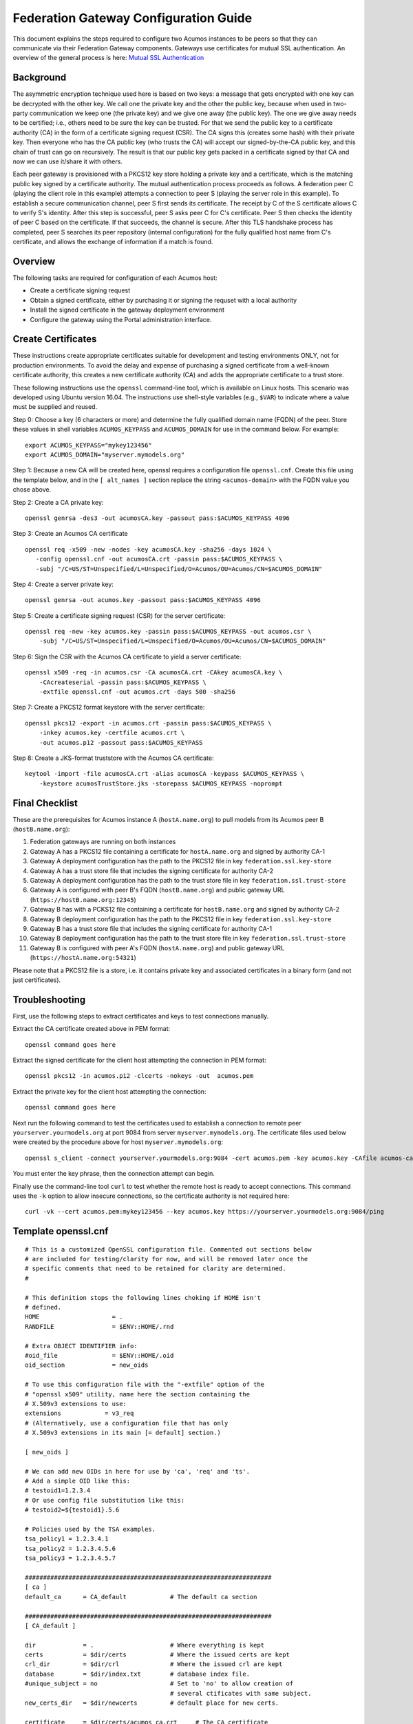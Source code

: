 .. ===============LICENSE_START=======================================================
.. Acumos CC-BY-4.0
.. ===================================================================================
.. Copyright (C) 2017 AT&T Intellectual Property & Tech Mahindra. All rights reserved.
.. ===================================================================================
.. This Acumos documentation file is distributed by AT&T and Tech Mahindra
.. under the Creative Commons Attribution 4.0 International License (the "License");
.. you may not use this file except in compliance with the License.
.. You may obtain a copy of the License at
..
.. http://creativecommons.org/licenses/by/4.0
..
.. This file is distributed on an "AS IS" BASIS,
.. WITHOUT WARRANTIES OR CONDITIONS OF ANY KIND, either express or implied.
.. See the License for the specific language governing permissions and
.. limitations under the License.
.. ===============LICENSE_END=========================================================

======================================
Federation Gateway Configuration Guide
======================================


This document explains the steps required to configure two Acumos
instances to be peers so that they can communicate via their
Federation Gateway components.  Gateways use certificates for mutual
SSL authentication.  An overview of the general process is here:
`Mutual SSL Authentication
<https://www.codeproject.com/Articles/326574/An-Introduction-to-Mutual-SSL-Authentication/>`_


Background
----------

The asymmetric encryption technique used here is based on two keys: a
message that gets encrypted with one key can be decrypted with the
other key. We call one the private key and the other the public key,
because when used in two-party communication we keep one (the private
key) and we give one away (the public key). The one we give away needs
to be certified; i.e., others need to be sure the key can be
trusted. For that we send the public key to a certificate authority
(CA) in the form of a certificate signing request (CSR).  The CA signs
this (creates some hash) with their private key. Then everyone who has
the CA public key (who trusts the CA) will accept our signed-by-the-CA
public key, and this chain of trust can go on recursively.  The result
is that our public key gets packed in a certificate signed by that CA
and now we can use it/share it with others.

Each peer gateway is provisioned with a PKCS12 key store holding a
private key and a certificate, which is the matching public key signed
by a certificate authority.  The mutual authentication process
proceeds as follows.  A federation peer C (playing the client role in
this example) attempts a connection to peer S (playing the server role
in this example).  To establish a secure communication channel, peer S
first sends its certificate.  The receipt by C of the S certificate
allows C to verify S's identity.  After this step is successful, peer
S asks peer C for C's certificate.  Peer S then checks the identity of
peer C based on the certificate.  If that succeeds, the channel is
secure.  After this TLS handshake process has completed, peer S
searches its peer repository (internal configuration) for the fully
qualified host name from C's certificate, and allows the exchange of
information if a match is found.


Overview
--------

The following tasks are required for configuration of each Acumos host:

* Create a certificate signing request
* Obtain a signed certificate, either by purchasing it or signing the requset with a local authority
* Install the signed certificate in the gateway deployment environment
* Configure the gateway using the Portal administration interface.


Create Certificates
-------------------

These instructions create appropriate certificates suitable for
development and testing environments ONLY, not for production
environments.  To avoid the delay and expense of purchasing a signed
certificate from a well-known certificate authority, this creates a
new certificate authority (CA) and adds the appropriate certificate to
a trust store.

These following instructions use the ``openssl`` command-line tool,
which is available on Linux hosts.  This scenario was developed using
Ubuntu version 16.04.  The instructions use shell-style variables
(e.g., ``$VAR``) to indicate where a value must be supplied and
reused.

Step 0: Choose a key (6 characters or more) and determine the fully
qualified domain name (FQDN) of the peer. Store these values in shell
variables ``ACUMOS_KEYPASS`` and ``ACUMOS_DOMAIN`` for use in the
command below.  For example::

  export ACUMOS_KEYPASS="mykey123456"
  export ACUMOS_DOMAIN="myserver.mymodels.org"

Step 1: Because a new CA will be created here, openssl requires a
configuration file ``openssl.cnf``.  Create this file using the
template below, and in the ``[ alt_names ]`` section replace the
string ``<acumos-domain>`` with the FQDN value you chose above.

Step 2: Create a CA private key::

  openssl genrsa -des3 -out acumosCA.key -passout pass:$ACUMOS_KEYPASS 4096

Step 3: Create an Acumos CA certificate ::

  openssl req -x509 -new -nodes -key acumosCA.key -sha256 -days 1024 \
     -config openssl.cnf -out acumosCA.crt -passin pass:$ACUMOS_KEYPASS \
     -subj "/C=US/ST=Unspecified/L=Unspecified/O=Acumos/OU=Acumos/CN=$ACUMOS_DOMAIN"

Step 4: Create a server private key::

  openssl genrsa -out acumos.key -passout pass:$ACUMOS_KEYPASS 4096

Step 5: Create a certificate signing request (CSR) for the server certificate::

  openssl req -new -key acumos.key -passin pass:$ACUMOS_KEYPASS -out acumos.csr \
      -subj "/C=US/ST=Unspecified/L=Unspecified/O=Acumos/OU=Acumos/CN=$ACUMOS_DOMAIN"

Step 6: Sign the CSR with the Acumos CA certificate to yield a server certificate::

  openssl x509 -req -in acumos.csr -CA acumosCA.crt -CAkey acumosCA.key \
      -CAcreateserial -passin pass:$ACUMOS_KEYPASS \
      -extfile openssl.cnf -out acumos.crt -days 500 -sha256

Step 7: Create a PKCS12 format keystore with the server certificate::

  openssl pkcs12 -export -in acumos.crt -passin pass:$ACUMOS_KEYPASS \
      -inkey acumos.key -certfile acumos.crt \
      -out acumos.p12 -passout pass:$ACUMOS_KEYPASS

Step 8: Create a JKS-format truststore with the Acumos CA certificate::

  keytool -import -file acumosCA.crt -alias acumosCA -keypass $ACUMOS_KEYPASS \
      -keystore acumosTrustStore.jks -storepass $ACUMOS_KEYPASS -noprompt


Final Checklist
---------------

These are the prerequisites for Acumos instance A (``hostA.name.org``)
to pull models from its Acumos peer B (``hostB.name.org``):
 
#. Federation gateways are running on both instances
#. Gateway A has a PKCS12 file containing a certificate for ``hostA.name.org`` and signed by authority CA-1
#. Gateway A deployment configuration has the path to the PKCS12 file in key ``federation.ssl.key-store``
#. Gateway A has a trust store file that includes the signing certificate for authority CA-2
#. Gateway A deployment configuration has the path to the trust store file in key ``federation.ssl.trust-store``
#. Gateway A is configured with peer B's FQDN (``hostB.name.org``) and public gateway URL (``https://hostB.name.org:12345``)
#. Gateway B has with a PCKS12 file containing a certificate for ``hostB.name.org`` and signed by authority CA-2
#. Gateway B deployment configuration has the path to the PKCS12 file in key ``federation.ssl.key-store``
#. Gateway B has a trust store file that includes the signing certificate for authority CA-1
#. Gateway B deployment configuration has the path to the trust store file in key ``federation.ssl.trust-store``
#. Gateway B is configured with peer A's FQDN (``hostA.name.org``) and public gateway URL (``https://hostA.name.org:54321``)

Please note that a PKCS12 file is a store, i.e. it contains private
key and associated certificates in a binary form (and not just
certificates).

Troubleshooting
---------------

First, use the following steps to extract certificates and keys to
test connections manually.

Extract the CA certificate created above in PEM format::

  openssl command goes here
  
Extract the signed certificate for the client host attempting the
connection in PEM format::

  openssl pkcs12 -in acumos.p12 -clcerts -nokeys -out  acumos.pem

Extract the private key for the client host attempting the connection::

  openssl command goes here  
  
Next run the following command to test the certificates used to
establish a connection to remote peer ``yourserver.yourmodels.org`` at
port 9084 from server ``myserver.mymodels.org``. The certificate files
used below were created by the procedure above for host
``myserver.mymodels.org``::

  openssl s_client -connect yourserver.yourmodels.org:9084 -cert acumos.pem -key acumos.key -CAfile acumos-ca.pem

You must enter the key phrase, then the connection attempt can begin.

Finally use the command-line tool ``curl`` to test whether the remote
host is ready to accept connections.  This command uses the ``-k``
option to allow insecure connections, so the certificate authority is
not required here::

  curl -vk --cert acumos.pem:mykey123456 --key acumos.key https://yourserver.yourmodels.org:9084/ping


Template openssl.cnf
--------------------

::

  # This is a customized OpenSSL configuration file. Commented out sections below
  # are included for testing/clarity for now, and will be removed later once the
  # specific comments that need to be retained for clarity are determined.
  #

  # This definition stops the following lines choking if HOME isn't
  # defined.
  HOME                    = .
  RANDFILE                = $ENV::HOME/.rnd

  # Extra OBJECT IDENTIFIER info:
  #oid_file               = $ENV::HOME/.oid
  oid_section             = new_oids

  # To use this configuration file with the "-extfile" option of the
  # "openssl x509" utility, name here the section containing the
  # X.509v3 extensions to use:
  extensions            = v3_req
  # (Alternatively, use a configuration file that has only
  # X.509v3 extensions in its main [= default] section.)

  [ new_oids ]

  # We can add new OIDs in here for use by 'ca', 'req' and 'ts'.
  # Add a simple OID like this:
  # testoid1=1.2.3.4
  # Or use config file substitution like this:
  # testoid2=${testoid1}.5.6

  # Policies used by the TSA examples.
  tsa_policy1 = 1.2.3.4.1
  tsa_policy2 = 1.2.3.4.5.6
  tsa_policy3 = 1.2.3.4.5.7

  ####################################################################
  [ ca ]
  default_ca      = CA_default            # The default ca section

  ####################################################################
  [ CA_default ]

  dir             = .                     # Where everything is kept
  certs           = $dir/certs            # Where the issued certs are kept
  crl_dir         = $dir/crl              # Where the issued crl are kept
  database        = $dir/index.txt        # database index file.
  #unique_subject = no                    # Set to 'no' to allow creation of
					  # several ctificates with same subject.
  new_certs_dir   = $dir/newcerts         # default place for new certs.

  certificate     = $dir/certs/acumos_ca.crt     # The CA certificate
  serial          = $dir/serial           # The current serial number
  crlnumber       = $dir/crlnumber        # the current crl number
					  # must be commented out to leave a V1 CRL
  crl             = $dir/crl.pem          # The current CRL
  private_key     = $dir/private/acumos_ca.key   # The private key
  RANDFILE        = $dir/private/.rand    # private random number file

  x509_extensions = usr_cert              # The extentions to add to the cert

  # Comment out the following two lines for the "traditional"
  # (and highly broken) format.
  name_opt        = ca_default            # Subject Name options
  cert_opt        = ca_default            # Certificate field options

  # Extension copying option: use with caution.
  copy_extensions = copy

  # Extensions to add to a CRL. Note: Netscape communicator chokes on V2 CRLs
  # so this is commented out by default to leave a V1 CRL.
  # crlnumber must also be commented out to leave a V1 CRL.
  # crl_extensions        = crl_ext

  default_days    = 365                   # how long to certify for
  default_crl_days= 30                    # how long before next CRL
  default_md      = default               # use public key default MD
  preserve        = no                    # keep passed DN ordering

  # A few difference way of specifying how similar the request should look
  # For type CA, the listed attributes must be the same, and the optional
  # and supplied fields are just that :-)
  policy          = policy_match

  # For the CA policy
  [ policy_match ]
  countryName             = match
  stateOrProvinceName     = match
  organizationName        = match
  organizationalUnitName  = optional
  commonName              = supplied
  emailAddress            = optional

  # For the 'anything' policy
  # At this point in time, you must list all acceptable 'object'
  # types.
  [ policy_anything ]
  countryName             = optional
  stateOrProvinceName     = optional
  localityName            = optional
  organizationName        = optional
  organizationalUnitName  = optional
  commonName              = supplied
  emailAddress            = optional

  ####################################################################
  [ req ]
  default_bits            = 2048
  default_keyfile         = privkey.pem
  distinguished_name      = req_distinguished_name
  attributes              = req_attributes
  x509_extensions = v3_ca # The extentions to add to the self signed cert

  # Passwords for private keys if not present they will be prompted for
  # input_password = secret
  # output_password = secret

  # This sets a mask for permitted string types. There are several options.
  # default: PrintableString, T61String, BMPString.
  # pkix   : PrintableString, BMPString (PKIX recommendation before 2004)
  # utf8only: only UTF8Strings (PKIX recommendation after 2004).
  # nombstr : PrintableString, T61String (no BMPStrings or UTF8Strings).
  # MASK:XXXX a literal mask value.
  # WARNING: ancient versions of Netscape crash on BMPStrings or UTF8Strings.
  string_mask = utf8only

  req_extensions = v3_req # The extensions to add to a certificate request

  [ req_distinguished_name ]
  countryName                     = Country Name (2 letter code)
  countryName_default             = US
  countryName_min                 = 2
  countryName_max                 = 2

  stateOrProvinceName             = State or Province Name (full name)
  stateOrProvinceName_default     = Some-State

  localityName                    = Locality Name (eg, city)

  0.organizationName              = Organization Name (eg, company)
  0.organizationName_default      = Internet Widgits Pty Ltd

  # we can do this but it is not needed normally :-)
  #1.organizationName             = Second Organization Name (eg, company)
  #1.organizationName_default     = World Wide Web Pty Ltd

  organizationalUnitName          = Organizational Unit Name (eg, section)
  #organizationalUnitName_default =

  commonName                      = Common Name (e.g. server FQDN or YOUR name)
  commonName_max                  = 64

  emailAddress                    = Email Address
  emailAddress_max                = 64

  # SET-ex3                       = SET extension number 3

  [ req_attributes ]
  challengePassword               = A challenge password
  challengePassword_min           = 4
  challengePassword_max           = 20

  unstructuredName                = An optional company name

  [ usr_cert ]

  # These extensions are added when 'ca' signs a request.

  # This goes against PKIX guidelines but some CAs do it and some software
  # requires this to avoid interpreting an end user certificate as a CA.

  basicConstraints=CA:FALSE

  # Here are some examples of the usage of nsCertType. If it is omitted
  # the certificate can be used for anything *except* object signing.

  # This is OK for an SSL server.
  # nsCertType                    = server

  # For an object signing certificate this would be used.
  # nsCertType = objsign

  # For normal client use this is typical
  # nsCertType = client, email

  # and for everything including object signing:
  # nsCertType = client, email, objsign

  # This is typical in keyUsage for a client certificate.
  # keyUsage = nonRepudiation, digitalSignature, keyEncipherment

  # This will be displayed in Netscape's comment listbox.
  nsComment                       = "OpenSSL Generated Certificate"

  # PKIX recommendations harmless if included in all certificates.
  subjectKeyIdentifier=hash
  authorityKeyIdentifier=keyid,issuer

  # This stuff is for subjectAltName and issuerAltname.
  # Import the email address.
  # subjectAltName=email:copy
  # An alternative to produce certificates that aren't
  # deprecated according to PKIX.
  # subjectAltName=email:move

  # Copy subject details
  # issuerAltName=issuer:copy

  #nsCaRevocationUrl              = http://www.domain.dom/ca-crl.pem
  #nsBaseUrl
  #nsRevocationUrl
  #nsRenewalUrl
  #nsCaPolicyUrl
  #nsSslServerName

  # This is required for TSA certificates.
  # extendedKeyUsage = critical,timeStamping

  [ v3_req ]

  # Extensions to add to a certificate request

  basicConstraints = CA:FALSE
  keyUsage = nonRepudiation, digitalSignature, keyEncipherment
  subjectAltName = @alt_names
  # Included these for openssl x509 -req -extfile
  subjectKeyIdentifier=hash
  authorityKeyIdentifier=keyid,issuer

  [ alt_names ]

  DNS.1 = <acumos-domain>
  # federation-service: for portal-be access to federation local port via expose
  DNS.2 = federation-service

  [ v3_ca ]


  # Extensions for a typical CA


  # PKIX recommendation.

  subjectKeyIdentifier=hash

  authorityKeyIdentifier=keyid:always,issuer

  # This is what PKIX recommends but some broken software chokes on critical
  # extensions.
  #basicConstraints = critical,CA:true
  # So we do this instead.
  basicConstraints = CA:true

  # Key usage: this is typical for a CA certificate. However since it will
  # prevent it being used as an test self-signed certificate it is best
  # left out by default.
  # keyUsage = cRLSign, keyCertSign

  # Some might want this also
  # nsCertType = sslCA, emailCA

  # Include email address in subject alt name: another PKIX recommendation
  # subjectAltName=email:copy
  # Copy issuer details
  # issuerAltName=issuer:copy

  # DER hex encoding of an extension: beware experts only!
  # obj=DER:02:03
  # Where 'obj' is a standard or added object
  # You can even override a supported extension:
  # basicConstraints= critical, DER:30:03:01:01:FF

  [ crl_ext ]

  # CRL extensions.
  # Only issuerAltName and authorityKeyIdentifier make any sense in a CRL.

  # issuerAltName=issuer:copy
  authorityKeyIdentifier=keyid:always

  [ proxy_cert_ext ]
  # These extensions should be added when creating a proxy certificate

  # This goes against PKIX guidelines but some CAs do it and some software
  # requires this to avoid interpreting an end user certificate as a CA.

  basicConstraints=CA:FALSE

  # Here are some examples of the usage of nsCertType. If it is omitted
  # the certificate can be used for anything *except* object signing.

  # This is OK for an SSL server.
  # nsCertType                    = server

  # For an object signing certificate this would be used.
  # nsCertType = objsign

  # For normal client use this is typical
  # nsCertType = client, email

  # and for everything including object signing:
  # nsCertType = client, email, objsign

  # This is typical in keyUsage for a client certificate.
  # keyUsage = nonRepudiation, digitalSignature, keyEncipherment

  # This will be displayed in Netscape's comment listbox.
  nsComment                       = "OpenSSL Generated Certificate"

  # PKIX recommendations harmless if included in all certificates.
  subjectKeyIdentifier=hash
  authorityKeyIdentifier=keyid,issuer

  # This stuff is for subjectAltName and issuerAltname.
  # Import the email address.
  # subjectAltName=email:copy
  # An alternative to produce certificates that aren't
  # deprecated according to PKIX.
  # subjectAltName=email:move

  # Copy subject details
  # issuerAltName=issuer:copy

  #nsCaRevocationUrl              = http://www.domain.dom/ca-crl.pem
  #nsBaseUrl
  #nsRevocationUrl
  #nsRenewalUrl
  #nsCaPolicyUrl
  #nsSslServerName

  # This really needs to be in place for it to be a proxy certificate.
  proxyCertInfo=critical,language:id-ppl-anyLanguage,pathlen:3,policy:foo

  ####################################################################
  [ tsa ]

  default_tsa = tsa_config1       # the default TSA section

  [ tsa_config1 ]

  # These are used by the TSA reply generation only.
  dir             = ./demoCA              # TSA root directory
  serial          = $dir/tsaserial        # The current serial number (mandatory)
  crypto_device   = builtin               # OpenSSL engine to use for signing
  signer_cert     = $dir/tsacert.pem      # The TSA signing certificate
					  # (optional)
  certs           = $dir/cacert.pem       # Certificate chain to include in reply
					  # (optional)
  signer_key      = $dir/private/tsakey.pem # The TSA private key (optional)

  default_policy  = tsa_policy1           # Policy if request did not specify it
					  # (optional)
  other_policies  = tsa_policy2, tsa_policy3      # acceptable policies (optional)
  digests         = md5, sha1             # Acceptable message digests (mandatory)
  accuracy        = secs:1, millisecs:500, microsecs:100  # (optional)
  clock_precision_digits  = 0     # number of digits after dot. (optional)
  ordering                = yes   # Is ordering defined for timestamps?
				  # (optional, default: no)
  tsa_name                = yes   # Must the TSA name be included in the reply?
				  # (optional, default: no)
  ess_cert_id_chain       = no    # Must the ESS cert id chain be included?
				  # (optional, default: no)
